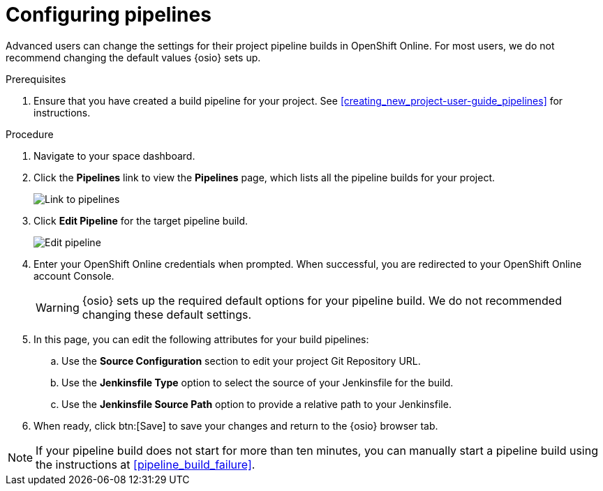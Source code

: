 [id="configuring_pipelines"]
= Configuring pipelines

Advanced users can change the settings for their project pipeline builds in OpenShift Online. For most users, we do not recommend changing the default values {osio} sets up.

.Prerequisites

. Ensure that you have created a build pipeline for your project. See <<creating_new_project-user-guide_pipelines>> for instructions.

.Procedure

. Navigate to your space dashboard.
. Click the *Pipelines* link to view the *Pipelines* page, which lists all the pipeline builds for your project.
+
image::ug_pipeline_link.png[Link to pipelines]
+
. Click *Edit Pipeline* for the target pipeline build.
+
image::ug_edit_pipeline.png[Edit pipeline]
+
. Enter your OpenShift Online credentials when prompted. When successful, you are redirected to your OpenShift Online account Console.
+
WARNING: {osio} sets up the required default options for your pipeline build. We do not recommended changing these default settings.
+
. In this page, you can edit the following attributes for your build pipelines:
.. Use the *Source Configuration* section to edit your project Git Repository URL.
.. Use the *Jenkinsfile Type* option to select the source of your Jenkinsfile for the build.
.. Use the *Jenkinsfile Source Path* option to provide a relative path to your Jenkinsfile.
. When ready, click btn:[Save] to save your changes and return to the {osio} browser tab.

[NOTE]
====
If your pipeline build does not start for more than ten minutes, you can manually start a pipeline build using the instructions at <<pipeline_build_failure>>.
====
